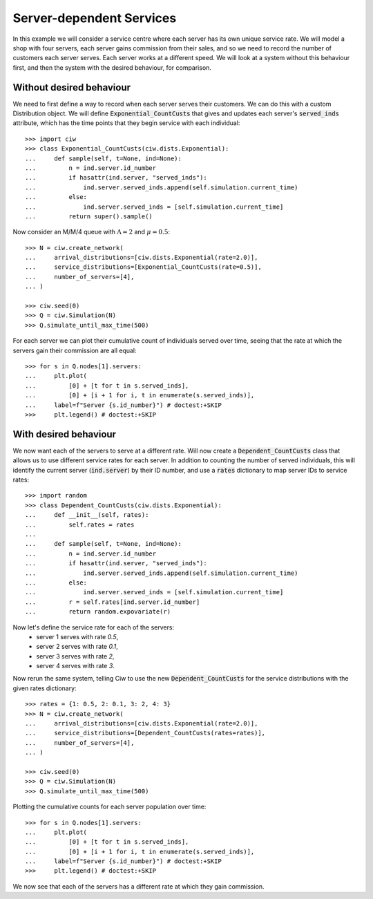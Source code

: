 Server-dependent Services
=========================

In this example we will consider a service centre where each server has its own unique service rate.
We will model a shop with four servers, each server gains commission from their sales, and so we need to record the number of customers each server serves. Each server works at a different speed.
We will look at a system without this behaviour first, and then the system with the desired behaviour, for comparison.

Without desired behaviour
~~~~~~~~~~~~~~~~~~~~~~~~~
We need to first define a way to record when each server serves their customers. We can do this with a custom Distribution object. We will define :code:`Exponential_CountCusts` that gives and updates each server's :code:`served_inds` attribute, which has the time points that they begin service with each individual::

    >>> import ciw
    >>> class Exponential_CountCusts(ciw.dists.Exponential):
    ...     def sample(self, t=None, ind=None):
    ...         n = ind.server.id_number
    ...         if hasattr(ind.server, "served_inds"):
    ...             ind.server.served_inds.append(self.simulation.current_time)
    ...         else:
    ...             ind.server.served_inds = [self.simulation.current_time]
    ...         return super().sample()

Now consider an M/M/4 queue with :math:`\Lambda = 2` and :math:`\mu = 0.5`::

    >>> N = ciw.create_network(
    ...     arrival_distributions=[ciw.dists.Exponential(rate=2.0)],
    ...     service_distributions=[Exponential_CountCusts(rate=0.5)],
    ...     number_of_servers=[4],
    ... )

    >>> ciw.seed(0)
    >>> Q = ciw.Simulation(N)
    >>> Q.simulate_until_max_time(500)

For each server we can plot their cumulative count of individuals served over time, seeing that the rate at which the servers gain their commission are all equal::

    >>> for s in Q.nodes[1].servers:
    ...     plt.plot(
    ...         [0] + [t for t in s.served_inds],
    ...         [0] + [i + 1 for i, t in enumerate(s.served_inds)],
    ...     label=f"Server {s.id_number}") # doctest:+SKIP
    >>>     plt.legend() # doctest:+SKIP

.. image:: ../../_static/server_dependent_dist_without.svg
   :alt: Plot of population over time.
   :align: center


With desired behaviour
~~~~~~~~~~~~~~~~~~~~~~

We now want each of the servers to serve at a different rate.
Will now create a :code:`Dependent_CountCusts` class that allows us to use different service rates for each server.
In addition to counting the number of served individuals, this will identify the current server (:code:`ind.server`) by their ID number, and use a :code:`rates` dictionary to map server IDs to service rates::

    >>> import random
    >>> class Dependent_CountCusts(ciw.dists.Exponential):
    ...     def __init__(self, rates):
    ...         self.rates = rates
    ...     
    ...     def sample(self, t=None, ind=None):
    ...         n = ind.server.id_number
    ...         if hasattr(ind.server, "served_inds"):
    ...             ind.server.served_inds.append(self.simulation.current_time)
    ...         else:
    ...             ind.server.served_inds = [self.simulation.current_time]
    ...         r = self.rates[ind.server.id_number]
    ...         return random.expovariate(r)

Now let's define the service rate for each of the servers:
    + server 1 serves with rate `0.5`,
    + server 2 serves with rate `0.1`,
    + server 3 serves with rate `2`,
    + server 4 serves with rate `3`.

Now rerun the same system, telling Ciw to use the new :code:`Dependent_CountCusts` for the service distributions with the given rates dictionary::

    >>> rates = {1: 0.5, 2: 0.1, 3: 2, 4: 3}
    >>> N = ciw.create_network(
    ...     arrival_distributions=[ciw.dists.Exponential(rate=2.0)],
    ...     service_distributions=[Dependent_CountCusts(rates=rates)],
    ...     number_of_servers=[4],
    ... )

    >>> ciw.seed(0)
    >>> Q = ciw.Simulation(N)
    >>> Q.simulate_until_max_time(500)

Plotting the cumulative counts for each server population over time::

    >>> for s in Q.nodes[1].servers:
    ...     plt.plot(
    ...         [0] + [t for t in s.served_inds],
    ...         [0] + [i + 1 for i, t in enumerate(s.served_inds)],
    ...     label=f"Server {s.id_number}") # doctest:+SKIP
    >>>     plt.legend() # doctest:+SKIP

.. image:: ../../_static/server_dependent_dist_with.svg
   :alt: Plot of population increasing over time.
   :align: center

We now see that each of the servers has a different rate at which they gain commission.

